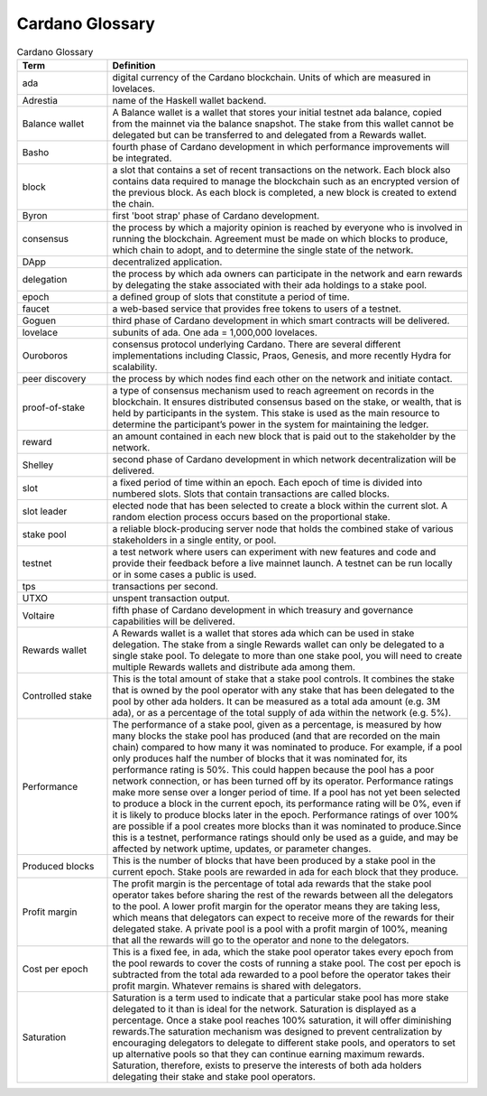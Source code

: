 Cardano Glossary
################

.. list-table:: Cardano Glossary
   :widths: 20 80
   :header-rows: 1

   * - Term
     - Definition
   * - ada
     - digital currency of the Cardano blockchain. Units of which are measured in lovelaces.
   * - Adrestia
     - name of the Haskell wallet backend.
   * - Balance wallet
     - A Balance wallet is a wallet that stores your initial testnet ada balance, copied from the mainnet via the balance snapshot. The stake from this wallet cannot be delegated but can be transferred to and delegated from a Rewards wallet.
   * - Basho
     - fourth phase of Cardano development in which performance improvements will be integrated.
   * - block
     - a slot that contains a set of recent transactions on the network. Each block also contains data required to manage the blockchain such as an encrypted version of the previous block. As each block is completed, a new block is created to extend the chain.
   * - Byron
     - first 'boot strap' phase of Cardano development.
   * - consensus
     - the process by which a majority opinion is reached by everyone who is involved in running the blockchain. Agreement must be made on which blocks to produce, which chain to adopt, and to determine the single state of the network.
   * - DApp
     - decentralized application.
   * - delegation
     - the process by which ada owners can participate in the network and earn rewards by delegating the stake associated with their ada holdings to a stake pool. 
   * - epoch
     - a defined group of slots that constitute a period of time.
   * - faucet
     - a web-based service that provides free tokens to users of a testnet.
   * - Goguen
     - third phase of Cardano development in which smart contracts will be delivered.
   * - lovelace
     - subunits of ada. One ada = 1,000,000 lovelaces.
   * - Ouroboros
     - consensus protocol underlying Cardano. There are several different implementations including Classic, Praos, Genesis, and more recently Hydra for scalability.
   * - peer discovery
     - the process by which nodes find each other on the network and initiate contact.
   * - proof-of-stake
     - a type of consensus mechanism used to reach agreement on records in the blockchain. It ensures distributed consensus based on the stake, or wealth, that is held by participants in the system. This stake is used as the main resource to determine the participant’s power in the system for maintaining the ledger.
   * - reward
     - an amount contained in each new block that is paid out to the stakeholder by the network.
   * - Shelley
     - second phase of Cardano development in which network decentralization will be delivered. 
   * - slot
     - a fixed period of time within an epoch. Each epoch of time is divided into numbered slots. Slots that contain transactions are called blocks.
   * - slot leader
     - elected node that has been selected to create a block within the current slot. A random election process occurs based on the proportional stake.
   * - stake pool
     - a reliable block-producing server node that holds the combined stake of various stakeholders in a single entity, or pool.
   * - testnet
     - a test network where users can experiment with new features and code and provide their feedback before a live mainnet launch. A testnet can be run locally or in some cases a public is used.
   * - tps
     - transactions per second.
   * - UTXO
     - unspent transaction output.
   * - Voltaire
     - fifth phase of Cardano development in which treasury and governance capabilities will be delivered.
   * - Rewards wallet
     - A Rewards wallet is a wallet that stores ada which can be used in stake delegation. The stake from a single Rewards wallet can only be delegated to a single stake pool. To delegate to more than one stake pool, you will need to create multiple Rewards wallets and distribute ada among them.
   * - Controlled stake
     - This is the total amount of stake that a stake pool controls. It combines the stake that is owned by the pool operator with any stake that has been delegated to the pool by other ada holders. It can be measured as a total ada amount (e.g. 3M ada), or as a percentage of the total supply of ada within the network (e.g. 5%).
   * - Performance
     - The performance of a stake pool, given as a percentage, is measured by how many blocks the stake pool has produced (and that are recorded on the main chain) compared to how many it was nominated to produce. For example, if a pool only produces half the number of blocks that it was nominated for, its performance rating is 50%. This could happen because the pool has a poor network connection, or has been turned off by its operator. Performance ratings make more sense over a longer period of time. If a pool has not yet been selected to produce a block in the current epoch, its performance rating will be 0%, even if it is likely to produce blocks later in the epoch. Performance ratings of over 100% are possible if a pool creates more blocks than it was nominated to produce.Since this is a testnet, performance ratings should only be used as a guide, and may be affected by network uptime, updates, or parameter changes.
   * - Produced blocks
     - This is the number of blocks that have been produced by a stake pool in the current epoch. Stake pools are rewarded in ada for each block that they produce.
   * - Profit margin
     - The profit margin is the percentage of total ada rewards that the stake pool operator takes before sharing the rest of the rewards between all the delegators to the pool. A lower profit margin for the operator means they are taking less, which means that delegators can expect to receive more of the rewards for their delegated stake. A private pool is a pool with a profit margin of 100%, meaning that all the rewards will go to the operator and none to the delegators.
   * - Cost per epoch
     - This is a fixed fee, in ada, which the stake pool operator takes every epoch from the pool rewards to cover the costs of running a stake pool. The cost per epoch is subtracted from the total ada rewarded to a pool before the operator takes their profit margin. Whatever remains is shared with delegators.
   * - Saturation
     - Saturation is a term used to indicate that a particular stake pool has more stake delegated to it than is ideal for the network. Saturation is displayed as a percentage. Once a stake pool reaches 100% saturation, it will offer diminishing rewards.The saturation mechanism was designed to prevent centralization by encouraging delegators to delegate to different stake pools, and operators to set up alternative pools so that they can continue earning maximum rewards. Saturation, therefore, exists to preserve the interests of both ada holders delegating their stake and stake pool operators.
